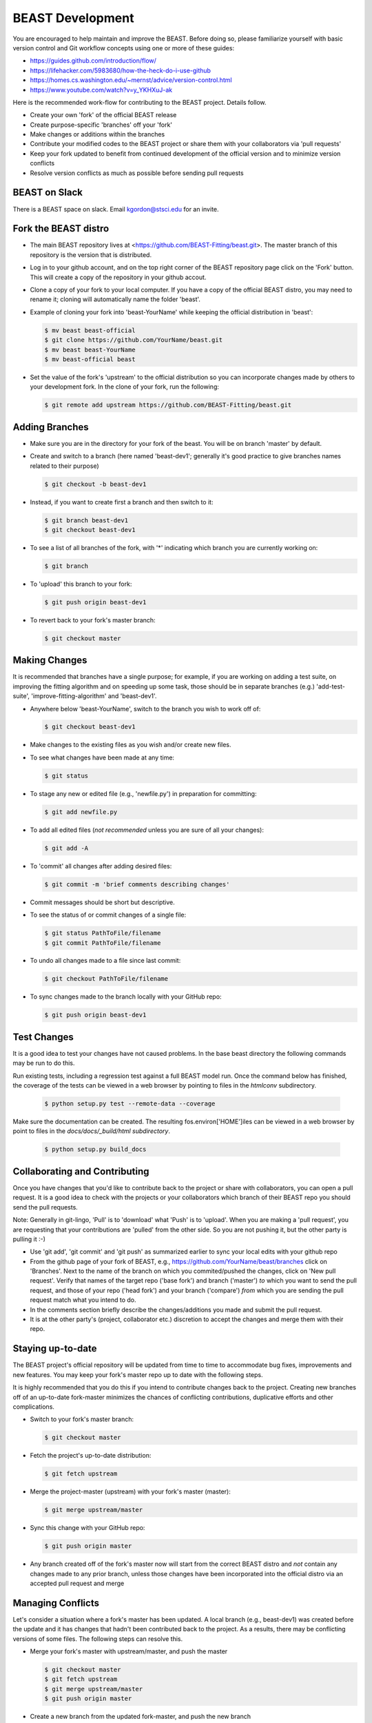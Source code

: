 .. _beast_development:

#################
BEAST Development
#################

You are encouraged to help maintain and improve the BEAST. Before doing so,
please familiarize yourself with basic version control and Git workflow
concepts using one or more of these guides:

- https://guides.github.com/introduction/flow/
- https://lifehacker.com/5983680/how-the-heck-do-i-use-github
- https://homes.cs.washington.edu/~mernst/advice/version-control.html
- https://www.youtube.com/watch?v=y_YKHXuJ-ak

Here is the recommended work-flow for contributing to the BEAST project.
Details follow.

- Create your own 'fork' of the official BEAST release

- Create purpose-specific 'branches' off your 'fork'

- Make changes or additions within the branches

- Contribute your modified codes to the BEAST project or share them with
  your collaborators via 'pull requests'

- Keep your fork updated to benefit from continued development of the
  official version and to minimize version conflicts

- Resolve version conflicts as much as possible before sending pull requests


BEAST on Slack
==============

There is a BEAST space on slack.  Email kgordon@stsci.edu for an invite.


Fork the BEAST distro
=====================

- The main BEAST repository lives at <https://github.com/BEAST-Fitting/beast.git>.
  The master branch of this repository is the version that is distributed.

- Log in to your github account, and on the top right corner of the BEAST
  repository page click on the 'Fork' button. This will create a copy of the
  repository in your github accout.

- Clone a copy of your fork to your local computer. If you have a copy of
  the official BEAST distro, you may need to rename it; cloning will
  automatically name the folder 'beast'.

- Example of cloning your fork into 'beast-YourName' while keeping the
  official distribution in 'beast':

  .. code:: shell

     $ mv beast beast-official
     $ git clone https://github.com/YourName/beast.git
     $ mv beast beast-YourName
     $ mv beast-official beast

- Set the value of the fork's 'upstream' to the official distribution so you
  can incorporate changes made by others to your development fork. In the clone
  of your fork, run the following:

  .. code:: shell

     $ git remote add upstream https://github.com/BEAST-Fitting/beast.git


Adding Branches
===============

- Make sure you are in the directory for your fork of the beast. You will be on
  branch 'master' by default.

- Create and switch to a branch (here named 'beast-dev1'; generally it's good
  practice to give branches names related to their purpose)

  .. code:: shell

     $ git checkout -b beast-dev1

- Instead, if you want to create first a branch and then switch to it:

  .. code:: shell

     $ git branch beast-dev1
     $ git checkout beast-dev1

- To see a list of all branches of the fork, with '*' indicating which branch you are
  currently working on:

  .. code:: shell

     $ git branch

- To 'upload' this branch to your fork:

  .. code:: shell

     $ git push origin beast-dev1

- To revert back to your fork's master branch:

  .. code:: shell

     $ git checkout master


Making Changes
==============

It is recommended that branches have a single purpose; for example, if you are working
on adding a test suite, on improving the fitting algorithm and on speeding up some task,
those should be in separate branches (e.g.) 'add-test-suite', 'improve-fitting-algorithm'
and 'beast-dev1'.

- Anywhere below 'beast-YourName', switch to the branch you wish to work off of:

  .. code:: shell

     $ git checkout beast-dev1

- Make changes to the existing files as you wish and/or create new files.

- To see what changes have been made at any time:

  .. code:: shell

     $ git status

- To stage any new or edited file (e.g., 'newfile.py') in preparation for committing:

  .. code:: shell

     $ git add newfile.py

- To add all edited files (*not recommended* unless you are sure of all your changes):

  .. code:: shell

     $ git add -A

- To 'commit' all changes after adding desired files:

  .. code:: shell

     $ git commit -m 'brief comments describing changes'

- Commit messages should be short but descriptive.

- To see the status of or commit changes of a single file:

  .. code:: shell

     $ git status PathToFile/filename
     $ git commit PathToFile/filename

- To undo all changes made to a file since last commit:

  .. code:: shell

     $ git checkout PathToFile/filename

- To sync changes made to the branch locally with your GitHub repo:

  .. code:: shell

     $ git push origin beast-dev1

Test Changes
============

It is a good idea to test your changes have not caused problems.  In the
base beast directory the following commands may be run to do this.

Run existing tests, including a regression test against a full BEAST model
run.  Once the command below has finished, the coverage of the tests can
be viewed in a web browser by pointing to files in the `htmlconv` subdirectory.

  .. code:: shell

    $ python setup.py test --remote-data --coverage

Make sure the documentation can be created.  The resulting fos.environ['HOME']iles can be viewed
in a web browser by point to files in the `docs/docs/_build/html subdirectory`.

    .. code:: shell

      $ python setup.py build_docs

Collaborating and Contributing
==============================

Once you have changes that you'd like to contribute back to the project or share
with collaborators, you can open a pull request. It is a good idea to check with
the projects or your collaborators which branch of their BEAST repo you should
send the pull requests.

Note: Generally in git-lingo, 'Pull' is to 'download' what 'Push' is
to 'upload'. When you are making a 'pull request', you are requesting
that your contributions are 'pulled' from the other side. So you are not
pushing it, but the other party is pulling it :-)

- Use 'git add', 'git commit' and 'git push' as summarized earlier to
  sync your local edits with your github repo

- From the github page of your fork of BEAST, e.g.,
  https://github.com/YourName/beast/branches
  click on 'Branches'. Next to the name of the branch on which you
  commited/pushed the changes, click on 'New pull request'. Verify that
  names of the target repo ('base fork') and branch ('master') *to* which
  you want to send the pull request, and those of your repo ('head fork')
  and your branch ('compare') *from* which you are sending the pull request
  match what you intend to do.

- In the comments section briefly describe the changes/additions you made
  and submit the pull request.

- It is at the other party's (project, collaborator etc.) discretion to
  accept the changes and merge them with their repo.


Staying up-to-date
==================

The BEAST project's official repository will be updated from time to time
to accommodate bug fixes, improvements and new features. You may keep your
fork's master repo up to date with the following steps.

It is highly recommended that you do this if you intend to contribute
changes back to the project. Creating new branches off of an up-to-date
fork-master minimizes the chances of conflicting contributions, duplicative
efforts and other complications.

- Switch to your fork's master branch:

  .. code:: shell

     $ git checkout master

- Fetch the project's up-to-date distribution:

  .. code:: shell

     $ git fetch upstream

- Merge the project-master (upstream) with your fork's master (master):

  .. code:: shell

     $ git merge upstream/master

- Sync this change with your GitHub repo:

  .. code:: shell

     $ git push origin master


- Any branch created off of the fork's master now will start from the
  correct BEAST distro and *not* contain any changes made to any prior
  branch, unless those changes have been incorporated into the official
  distro via an accepted pull request and merge


Managing Conflicts
==================

Let's consider a situation where a fork's master has been updated. A local
branch (e.g., beast-dev1) was created before the update and it has changes
that hadn't been contributed back to the project. As a results, there may
be conflicting versions of some files. The following steps can resolve this.

- Merge your fork's master with upstream/master, and push the master

  .. code:: shell

     $ git checkout master
     $ git fetch upstream
     $ git merge upstream/master
     $ git push origin master

- Create a new branch from the updated fork-master, and push the new branch

  .. code:: shell

     $ git checkout -b beast-dev2
     $ git push origin beast-dev2

- Switch to the branch where your made changes, make a backup and push it

  .. code:: shell

     $ git checkout beast-dev1
     $ git branch beast-dev1-backup beast-dev1
     $ git push origin beast-dev1-backup

- Check the differences between the two branches and merge the two branches.
  (Edit files on the newer branch to resolve differences manually if needed.)

  .. code:: shell

     $ git diff beast-dev1 beast-dev2
     $ git checkout beast-dev2
     $ git merge beast-dev1

- Finally, push the updated new branch into your gitHub repo
  (Note: an error free push confirms that all conflicts have been
  resolved both locally and on the gitHub repo.)

  .. code:: shell

     $ git push origin beast-dev2


- If later you wish to restore the backup:

  .. code:: shell

     $ git reset --hard beast-dev1-backup

- Once all conflicts have been resolved and the re-base goes through,
  you can delete the backup branch:

  .. code:: shell

     $ git branch -D beast-dev1-backup


Managing Conflicts via Re-basing
================================

In some unusual situations, conflicts may seem unresolvable or
version conflicts between branches/master/upstream may get messy.
One last ditch solution can be re-basing, but this not recommended
and certainly is not the preferred way to resolve conflicts. Here
are the general steps to do this.

- Merge your fork's master with upstream/master, and push the master

- Switch to and backup the branch with conflicts, and push the backup

- Re-base the branch on upstream/master, and push it

- Example:

  - Do the preparatory steps

    .. code:: shell

       $ git checkout master
       $ git fetch upstream
       $ git merge upstream/master
       $ git push origin master
       $ git checkout beast-dev1
       $ git branch beast-dev1-backup beast-dev1
       $ git push origin beast-dev1-backup

  - Now re-base the branch:

    .. code:: shell

       $ git rebase upstream/master

  - Once all conflicts have been resolved and the re-base goes through
    without any error message, push the changes to your gitHub repo:

    .. code:: shell

       $ git push origin beast-dev1

  - If something goes wrong during re-base, you can start over:

    .. code:: shell

       $ git rebase --abort

  - If you wish to restore the backup:

    .. code:: shell

       $ git reset --hard beast-dev1-backup



Visualizing Repository Commits
==============================

The commits to the beast repository can be visualized using `gource`.  This
creates a movie showing the time evolution of the code and who make the
changes.

Version created 22 Jan 2018:  <http://stsci.edu/~kgordon/beast/beast_repo.mp4>

Command to create it:

    .. code:: shell

        $ gource -s .06 -1280x720 --auto-skip-seconds .1 --multi-sampling  --stop-at-end --key --highlight-users --hide mouse,progress --file-idle-time 0 --max-files 0  --background-colour 000000 --font-size 22 --title "This is beast" --output-ppm-stream - --output-framerate 30 | avconv -y -r 30 -f image2pipe -vcodec ppm -i - -b 65536K beast_repo.mp4
